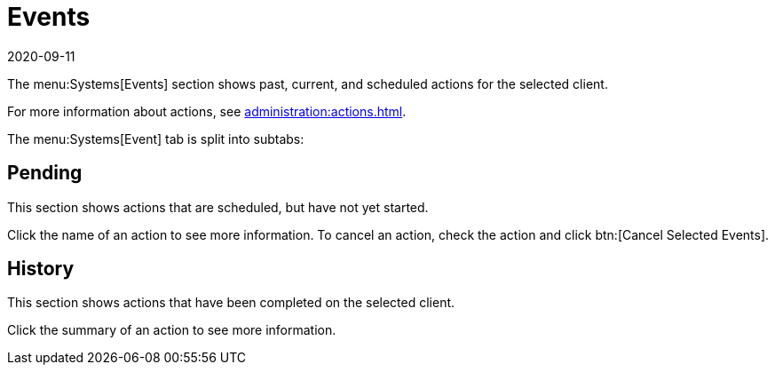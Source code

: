[[ref-systems-sd-events]]
= Events
:revdate: 2020-09-11
:page-revdate: {revdate}

The menu:Systems[Events] section shows past, current, and scheduled actions for the selected client.

For more information about actions, see xref:administration:actions.adoc[].

The menu:Systems[Event] tab is split into subtabs:



== Pending


This section shows actions that are scheduled, but have not yet started.

Click the name of an action to see more information.
To cancel an action, check the action and click btn:[Cancel Selected Events].



== History

This section shows actions that have been completed on the selected client.

Click the summary of an action to see more information.

